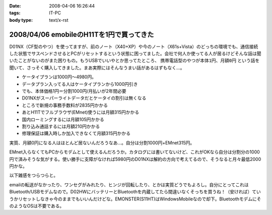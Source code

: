 :date: 2008-04-06 16:26:44
:tags: IT-PC
:body type: text/x-rst

=========================================
2008/04/06 emobileのH11Tを1円で買ってきた
=========================================

D01NX（CF型のやつ）を使ってますが、前のノート（X40+XP）や今のノート（X61s+Vista）のどっちの環境でも、通信接続した状態でサスペンドさせるとPCがリセットするという状態に困ってました。会社で何人か使ってる人が居るけどそんな話は聞いたことがないのがまた困りもの。もうUSBでいいやとか思ってたところ、 ``携帯電話型のやつが本体1円、月額0円`` という話を聞いて、さっそく購入してきました。まあ実際にはそんなうまい話があるはずもなく...。

- ケータイプランは1000円～4980円。
- データプラン入ってる人はケータイプランから1000円引き
- でも、本体価格1円＝分割1000円/月払いが2年間必要
- D01NXがスーパーライトデータだとケータイの割引は無くなる
- ところで新規の事務手数料が2835円かかる
- あとH11Tでフルブラウザ(EMnet)使うには月額315円かかる
- 国内ローミングするには月額105円かかる
- 割り込み通話するには月額210円かかる
- 修理保証は購入時しか加入できなくて月額315円かかる

実質、月額0円になる人はほとんど居ないんだろうなあ...。自分は分割1000円+EMnet315円。

EMnet入らなくてもPCからモデムとして使えるんだろうか。カタログには書いてないけど、これがOKなら自分は分割分の1000円で済みそうな気がする。使い勝手に支障がなければ5980円のD01NXは解約の方向で考えてるので、そうなると月々最低2000円かな。

以下雑感をつらつらと。

emailの転送がなかったり、ワンセグがみれたり、ヒンジが回転したり、とかは実質どうでもよろし。自分にとってこれはBluetooth/USBモデムなので。D02HWにバッテリーとBluetoothを内蔵してたら間違いなくそっちを買うね！（安ければ）ていうかリセットしなきゃ今のままでもいいんだけどな。EMONSTER(S11HT)はWindowsMobileなので却下。BluetoothモデムにそのようなOSは不要である。


.. :extend type: text/html
.. :extend:



.. :comments:
.. :comment id: 2008-04-06.8906190667
.. :title: Re:emobileのH11Tを1円で買ってきた
.. :author: jack
.. :date: 2008-04-06 18:41:31
.. :email: 
.. :url: 
.. :body:
.. こないだ、たまごがたの02をかってきたばかり。
.. 実家方面で運用してみたが、公式情報でギリギリエリア外な地域らしく、南側の部屋しか使えなかった。
.. # まぁ、使えるだけいいけど。
.. 
.. :comments:
.. :comment id: 2008-04-06.9779411571
.. :title: Re:emobileのH11Tを1円で買ってきた
.. :author: koma2
.. :date: 2008-04-06 23:26:18
.. :email: koma2@lovepeers.org
.. :url: http://bloghome.lovepeers.org/daymemo2/
.. :body:
.. どこの販売店？＞本体1円
.. 
